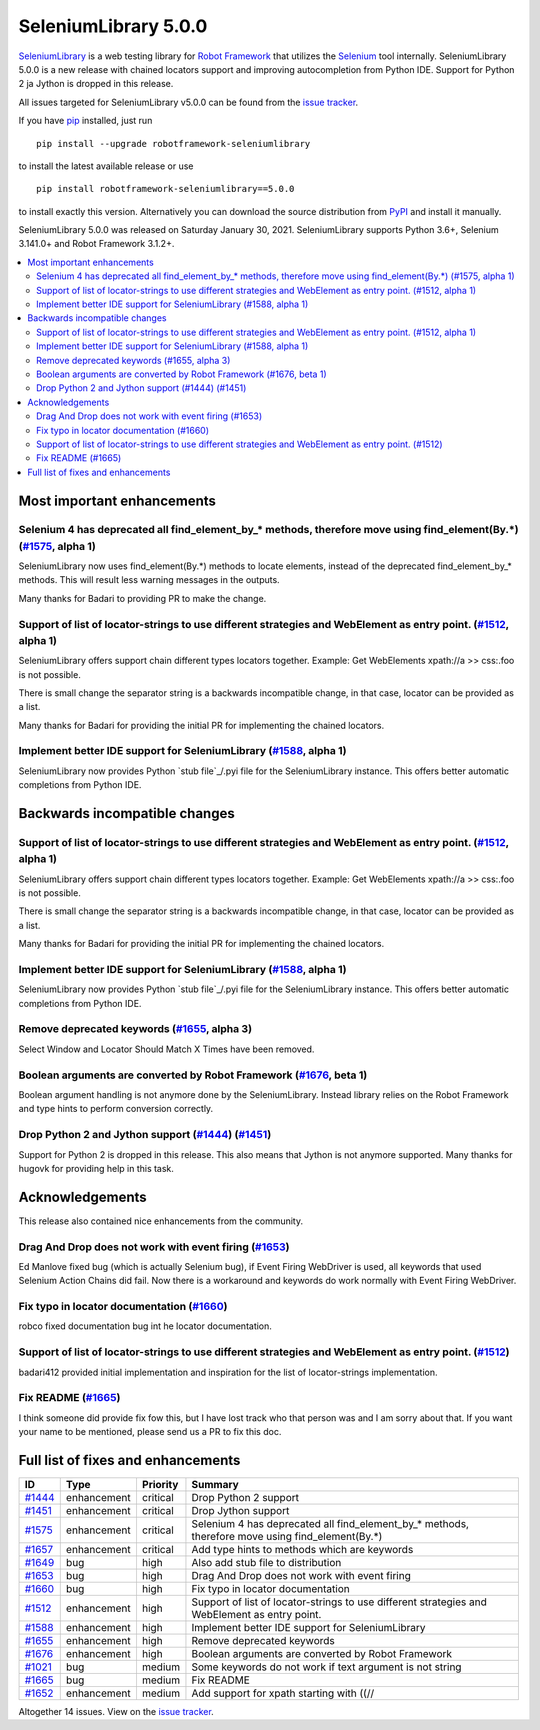 =====================
SeleniumLibrary 5.0.0
=====================


.. default-role:: code


SeleniumLibrary_ is a web testing library for `Robot Framework`_ that utilizes
the Selenium_ tool internally. SeleniumLibrary 5.0.0 is a new release with
chained locators support and improving autocompletion from Python IDE. Support
for Python 2 ja Jython is dropped in this release.

All issues targeted for SeleniumLibrary v5.0.0 can be found
from the `issue tracker`_.

If you have pip_ installed, just run

::

   pip install --upgrade robotframework-seleniumlibrary

to install the latest available release or use

::

   pip install robotframework-seleniumlibrary==5.0.0

to install exactly this version. Alternatively you can download the source
distribution from PyPI_ and install it manually.

SeleniumLibrary 5.0.0 was released on Saturday January 30, 2021. SeleniumLibrary supports
Python 3.6+, Selenium 3.141.0+ and Robot Framework 3.1.2+.

.. _Robot Framework: http://robotframework.org
.. _SeleniumLibrary: https://github.com/robotframework/SeleniumLibrary
.. _Selenium: http://seleniumhq.org
.. _pip: http://pip-installer.org
.. _PyPI: https://pypi.python.org/pypi/robotframework-seleniumlibrary
.. _issue tracker: https://github.com/robotframework/SeleniumLibrary/issues?q=milestone%3Av5.0.0


.. contents::
   :depth: 2
   :local:

Most important enhancements
===========================

Selenium 4 has deprecated all find_element_by_* methods, therefore move using find_element(By.*) (`#1575`_, alpha 1)
--------------------------------------------------------------------------------------------------------------------
SeleniumLibrary now uses find_element(By.*) methods to locate elements, instead of the deprecated find_element_by_*
methods. This will result less warning messages in the outputs.

Many thanks for Badari to providing PR to make the change.

Support of list of locator-strings to use different strategies and WebElement as entry point. (`#1512`_, alpha 1)
-----------------------------------------------------------------------------------------------------------------
SeleniumLibrary offers support chain different types locators together. Example: Get WebElements xpath://a >> css:.foo
is not possible.

There is small change the separator string is a backwards incompatible change, in that case, locator can be
provided as a list.

Many thanks for Badari for providing the initial PR for implementing the chained locators.

Implement better IDE support for SeleniumLibrary (`#1588`_, alpha 1)
--------------------------------------------------------------------
SeleniumLibrary now provides Python `stub file`_/.pyi file for the SeleniumLibrary instance. This
offers better automatic completions from Python IDE.

Backwards incompatible changes
==============================

Support of list of locator-strings to use different strategies and WebElement as entry point. (`#1512`_, alpha 1)
-----------------------------------------------------------------------------------------------------------------
SeleniumLibrary offers support chain different types locators together. Example: Get WebElements xpath://a >> css:.foo
is not possible.

There is small change the separator string is a backwards incompatible change, in that case, locator can be
provided as a list.

Many thanks for Badari for providing the initial PR for implementing the chained locators.

Implement better IDE support for SeleniumLibrary (`#1588`_, alpha 1)
--------------------------------------------------------------------
SeleniumLibrary now provides Python `stub file`_/.pyi file for the SeleniumLibrary instance. This
offers better automatic completions from Python IDE.

Remove deprecated keywords  (`#1655`_, alpha 3)
-----------------------------------------------
Select Window and Locator Should Match X Times have been removed.

Boolean arguments are converted by Robot Framework (`#1676`_, beta 1)
---------------------------------------------------------------------
Boolean argument handling is not anymore done by the SeleniumLibrary. Instead library
relies on the Robot Framework and type hints to perform conversion correctly.


Drop Python 2 and Jython support (`#1444`_) (`#1451`_)
------------------------------------------------------
Support for Python 2 is dropped in this release. This also means that Jython is not anymore supported.
Many thanks for hugovk for providing help in this task.

Acknowledgements
================

This release also contained nice enhancements from the community.

Drag And Drop does not work with event firing (`#1653`_)
--------------------------------------------------------
Ed Manlove fixed bug (which is actually Selenium bug), if Event Firing WebDriver is used,
all keywords that used Selenium Action Chains did fail. Now there is a workaround and
keywords do work normally with Event Firing WebDriver.

Fix typo in locator documentation (`#1660`_)
--------------------------------------------
robco  fixed documentation bug int he locator documentation.

Support of list of locator-strings to use different strategies and WebElement as entry point. (`#1512`_)
--------------------------------------------------------------------------------------------------------
badari412 provided initial implementation and inspiration for the list of locator-strings implementation.

Fix README (`#1665`_)
---------------------
I think someone did provide fix fow this, but I have lost track who that person was and I am sorry about that.
If you want your name to be mentioned, please send us a PR to fix this doc.


Full list of fixes and enhancements
===================================

.. list-table::
    :header-rows: 1

    * - ID
      - Type
      - Priority
      - Summary
    * - `#1444`_
      - enhancement
      - critical
      - Drop Python 2 support
    * - `#1451`_
      - enhancement
      - critical
      - Drop Jython support
    * - `#1575`_
      - enhancement
      - critical
      - Selenium 4 has deprecated all find_element_by_* methods, therefore move using find_element(By.*)
    * - `#1657`_
      - enhancement
      - critical
      - Add type hints to methods which are keywords
    * - `#1649`_
      - bug
      - high
      - Also add stub file to distribution
    * - `#1653`_
      - bug
      - high
      - Drag And Drop does not work with event firing
    * - `#1660`_
      - bug
      - high
      - Fix typo in locator documentation
    * - `#1512`_
      - enhancement
      - high
      - Support of list of locator-strings to use different strategies and WebElement as entry point.
    * - `#1588`_
      - enhancement
      - high
      - Implement better IDE support for SeleniumLibrary
    * - `#1655`_
      - enhancement
      - high
      - Remove deprecated keywords 
    * - `#1676`_
      - enhancement
      - high
      - Boolean arguments are converted by Robot Framework
    * - `#1021`_
      - bug
      - medium
      - Some keywords do not work if text argument is not string
    * - `#1665`_
      - bug
      - medium
      - Fix README
    * - `#1652`_
      - enhancement
      - medium
      - Add support for xpath starting with ((//

Altogether 14 issues. View on the `issue tracker <https://github.com/robotframework/SeleniumLibrary/issues?q=milestone%3Av5.0.0>`__.

.. _#1444: https://github.com/robotframework/SeleniumLibrary/issues/1444
.. _#1451: https://github.com/robotframework/SeleniumLibrary/issues/1451
.. _#1575: https://github.com/robotframework/SeleniumLibrary/issues/1575
.. _#1657: https://github.com/robotframework/SeleniumLibrary/issues/1657
.. _#1649: https://github.com/robotframework/SeleniumLibrary/issues/1649
.. _#1653: https://github.com/robotframework/SeleniumLibrary/issues/1653
.. _#1660: https://github.com/robotframework/SeleniumLibrary/issues/1660
.. _#1512: https://github.com/robotframework/SeleniumLibrary/issues/1512
.. _#1588: https://github.com/robotframework/SeleniumLibrary/issues/1588
.. _#1655: https://github.com/robotframework/SeleniumLibrary/issues/1655
.. _#1676: https://github.com/robotframework/SeleniumLibrary/issues/1676
.. _#1021: https://github.com/robotframework/SeleniumLibrary/issues/1021
.. _#1665: https://github.com/robotframework/SeleniumLibrary/issues/1665
.. _#1652: https://github.com/robotframework/SeleniumLibrary/issues/1652

